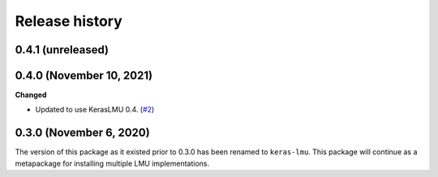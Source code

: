 ***************
Release history
***************

.. Changelog entries should follow this format:

   version (release date)
   ======================

   **section**

   - One-line description of change (link to Github issue/PR)

.. Changes should be organized in one of several sections:

   - Added
   - Changed
   - Deprecated
   - Removed
   - Fixed

0.4.1 (unreleased)
==================


0.4.0 (November 10, 2021)
=========================

**Changed**

- Updated to use KerasLMU 0.4. (`#2`_)

.. _#2: https://github.com/nengo/lmu/pull/2

0.3.0 (November 6, 2020)
========================

The version of this package as it existed prior to 0.3.0 has been renamed
to ``keras-lmu``. This package will continue as a metapackage for installing
multiple LMU implementations.
